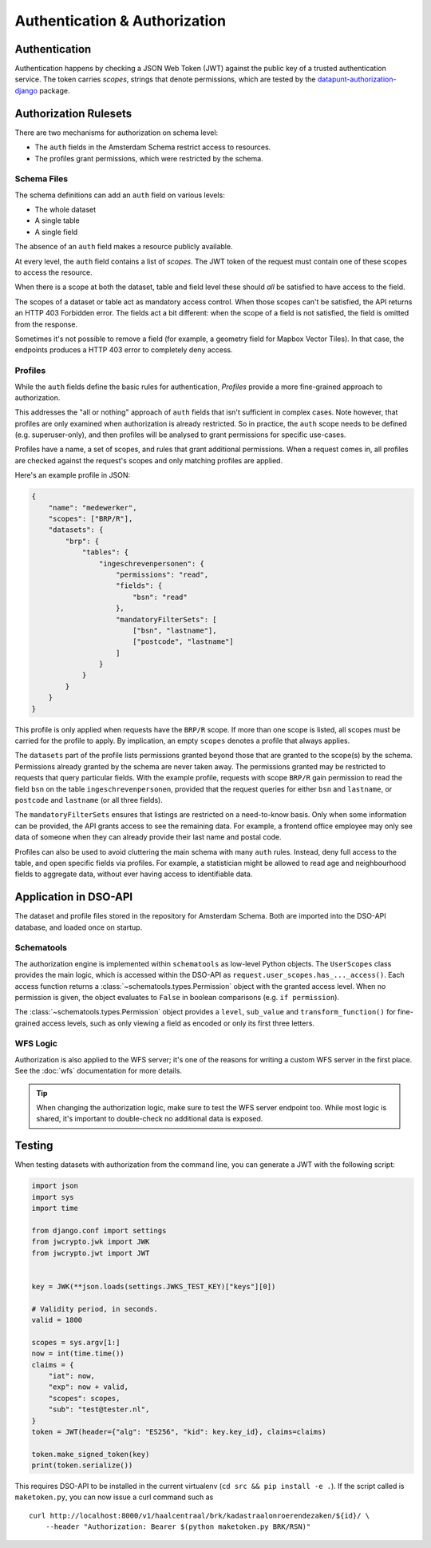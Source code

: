 Authentication & Authorization
==============================

Authentication
--------------

Authentication happens by checking a JSON Web Token (JWT)
against the public key of a trusted authentication service.
The token carries *scopes*, strings that denote permissions,
which are tested by the
`datapunt-authorization-django <https://github.com/Amsterdam/authorization_django>`_
package.

Authorization Rulesets
----------------------

There are two mechanisms for authorization on schema level:

* The ``auth`` fields in the Amsterdam Schema restrict access to resources.
* The profiles grant permissions, which were restricted by the schema.

Schema Files
~~~~~~~~~~~~

The schema definitions can add an ``auth`` field on various levels:

* The whole dataset
* A single table
* A single field

The absence of an ``auth`` field makes a resource publicly available.

At every level, the ``auth`` field contains a list of *scopes*.
The JWT token of the request must contain one of these scopes to access the resource.

When there is a scope at both the dataset, table and field level
these should *all* be satisfied to have access to the field.

The scopes of a dataset or table act as mandatory access control.
When those scopes can't be satisfied, the API returns an HTTP 403 Forbidden error.
The fields act a bit different: when the scope of a field is not satisfied,
the field is omitted from the response.

Sometimes it's not possible to remove a field (for example, a geometry field for Mapbox Vector Tiles).
In that case, the endpoints produces a HTTP 403 error to completely deny access.

Profiles
~~~~~~~~

While the ``auth`` fields define the basic rules for authentication,
*Profiles* provide a more fine-grained approach to authorization.

This addresses the "all or nothing" approach of ``auth`` fields that isn't sufficient in complex cases.
Note however, that profiles are only examined when authorization is already restricted.
So in practice, the ``auth`` scope needs to be defined (e.g. superuser-only),
and then profiles will be analysed to grant permissions for specific use-cases.

Profiles have a name, a set of scopes, and rules that grant additional permissions.
When a request comes in, all profiles are checked against the request's scopes
and only matching profiles are applied.

Here's an example profile in JSON:

.. code-block:: json

    {
        "name": "medewerker",
        "scopes": ["BRP/R"],
        "datasets": {
            "brp": {
                "tables": {
                    "ingeschrevenpersonen": {
                        "permissions": "read",
                        "fields": {
                            "bsn": "read"
                        },
                        "mandatoryFilterSets": [
                            ["bsn", "lastname"],
                            ["postcode", "lastname"]
                        ]
                    }
                }
            }
        }
    }

This profile is only applied when requests have the ``BRP/R`` scope.
If more than one scope is listed, all scopes must be carried for the profile to apply.
By implication, an empty ``scopes`` denotes a profile that always applies.

The ``datasets`` part of the profile lists permissions granted beyond those
that are granted to the scope(s) by the schema.
Permissions already granted by the schema are never taken away.
The permissions granted may be restricted to requests that query particular fields.
With the example profile, requests with scope ``BRP/R``
gain permission to read the field ``bsn`` on the table ``ingeschrevenpersonen``,
provided that the request queries for either ``bsn`` and ``lastname``,
or ``postcode`` and ``lastname`` (or all three fields).

The ``mandatoryFilterSets`` ensures that listings are restricted on a need-to-know basis.
Only when some information can be provided, the API grants access to see the remaining data.
For example, a frontend office employee may only see data of someone when they can already
provide their last name and postal code.

Profiles can also be used to avoid cluttering the main schema with many ``auth`` rules.
Instead, deny full access to the table, and open specific fields via profiles.
For example, a statistician might be allowed to read age and neighbourhood fields to aggregate data,
without ever having access to identifiable data.

Application in DSO-API
----------------------

The dataset and profile files stored in the repository for Amsterdam Schema.
Both are imported into the DSO-API database, and loaded once on startup.

Schematools
~~~~~~~~~~~

The authorization engine is implemented within ``schematools`` as low-level Python objects.
The ``UserScopes`` class provides the main logic, which is accessed within the DSO-API
as ``request.user_scopes.has_..._access()``. Each access function returns a
:class:`~schematools.types.Permission` object with the granted access level.
When no permission is given, the object evaluates to ``False`` in boolean comparisons (e.g. ``if permission``).

The :class:`~schematools.types.Permission` object provides a ``level``, ``sub_value`` and ``transform_function()``
for fine-grained access levels, such as only viewing a field as encoded or only its first three letters.

WFS Logic
~~~~~~~~~

Authorization is also applied to the WFS server; it's one of the reasons
for writing a custom WFS server in the first place.
See the :doc:`wfs` documentation for more details.

.. tip::

    When changing the authorization logic, make sure to test the WFS server endpoint too.
    While most logic is shared, it's important to double-check no additional data is exposed.


Testing
-------

When testing datasets with authorization from the command line,
you can generate a JWT with the following script:

.. code-block:: python

    import json
    import sys
    import time
    
    from django.conf import settings
    from jwcrypto.jwk import JWK
    from jwcrypto.jwt import JWT
    
    
    key = JWK(**json.loads(settings.JWKS_TEST_KEY)["keys"][0])
    
    # Validity period, in seconds.
    valid = 1800
    
    scopes = sys.argv[1:]
    now = int(time.time())
    claims = {
        "iat": now,
        "exp": now + valid,
        "scopes": scopes,
        "sub": "test@tester.nl",
    }
    token = JWT(header={"alg": "ES256", "kid": key.key_id}, claims=claims)
    
    token.make_signed_token(key)
    print(token.serialize())

This requires DSO-API to be installed in the current virtualenv
(``cd src && pip install -e .``).
If the script called is ``maketoken.py``,
you can now issue a curl command such as
::

    curl http://localhost:8000/v1/haalcentraal/brk/kadastraalonroerendezaken/${id}/ \
        --header "Authorization: Bearer $(python maketoken.py BRK/RSN)"
